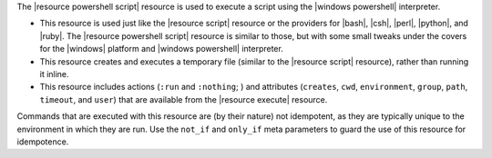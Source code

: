 .. The contents of this file are included in multiple topics.
.. This file should not be changed in a way that hinders its ability to appear in multiple documentation sets.

The |resource powershell script| resource is used to execute a script using the |windows powershell| interpreter. 

* This resource is used just like the |resource script| resource or the providers for |bash|, |csh|, |perl|, |python|, and |ruby|. The |resource powershell script| resource is similar to those, but with some small tweaks under the covers for the |windows| platform and |windows powershell| interpreter.
* This resource creates and executes a temporary file (similar to the |resource script| resource), rather than running it inline. 
* This resource includes actions (``:run`` and ``:nothing``; ) and attributes (``creates``, ``cwd``, ``environment``, ``group``, ``path``, ``timeout``, and ``user``) that are available from the |resource execute| resource.

Commands that are executed with this resource are (by their nature) not idempotent, as they are typically unique to the environment in which they are run. Use the ``not_if`` and ``only_if`` meta parameters to guard the use of this resource for idempotence.
